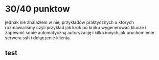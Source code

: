 * 30/40 punktow
jednak nie znalazłem w niej przykładów praktycznych o których rozmawialiśmy czyli przykład jak krok po kroku wygenerować klucze i zapewnić sobie automatyczną autoryzację i kilka innych jak uruchomienie serwera ssh i dołączenie klienta. 
** test
